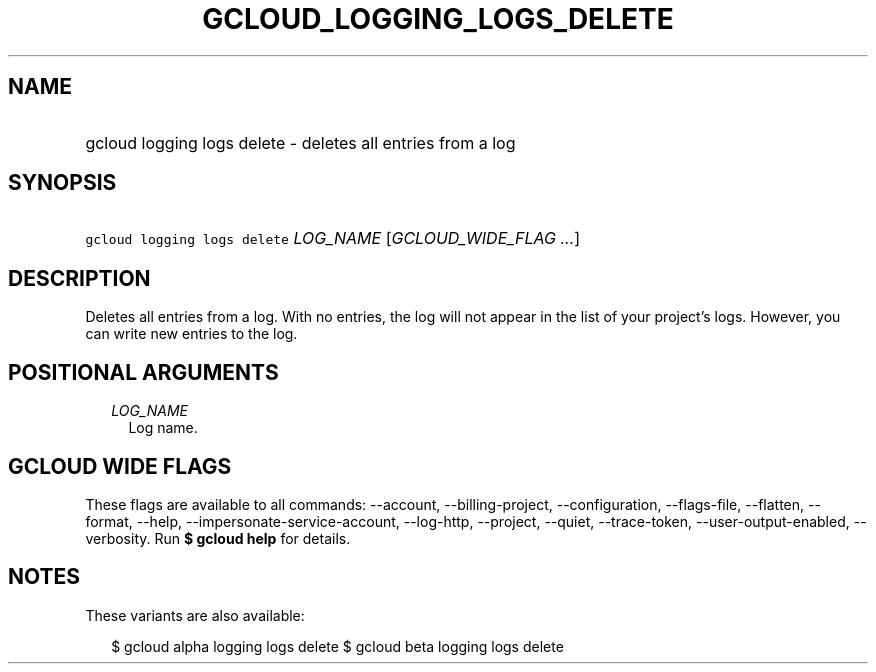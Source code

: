 
.TH "GCLOUD_LOGGING_LOGS_DELETE" 1



.SH "NAME"
.HP
gcloud logging logs delete \- deletes all entries from a log



.SH "SYNOPSIS"
.HP
\f5gcloud logging logs delete\fR \fILOG_NAME\fR [\fIGCLOUD_WIDE_FLAG\ ...\fR]



.SH "DESCRIPTION"

Deletes all entries from a log. With no entries, the log will not appear in the
list of your project's logs. However, you can write new entries to the log.



.SH "POSITIONAL ARGUMENTS"

.RS 2m
.TP 2m
\fILOG_NAME\fR
Log name.


.RE
.sp

.SH "GCLOUD WIDE FLAGS"

These flags are available to all commands: \-\-account, \-\-billing\-project,
\-\-configuration, \-\-flags\-file, \-\-flatten, \-\-format, \-\-help,
\-\-impersonate\-service\-account, \-\-log\-http, \-\-project, \-\-quiet,
\-\-trace\-token, \-\-user\-output\-enabled, \-\-verbosity. Run \fB$ gcloud
help\fR for details.



.SH "NOTES"

These variants are also available:

.RS 2m
$ gcloud alpha logging logs delete
$ gcloud beta logging logs delete
.RE

